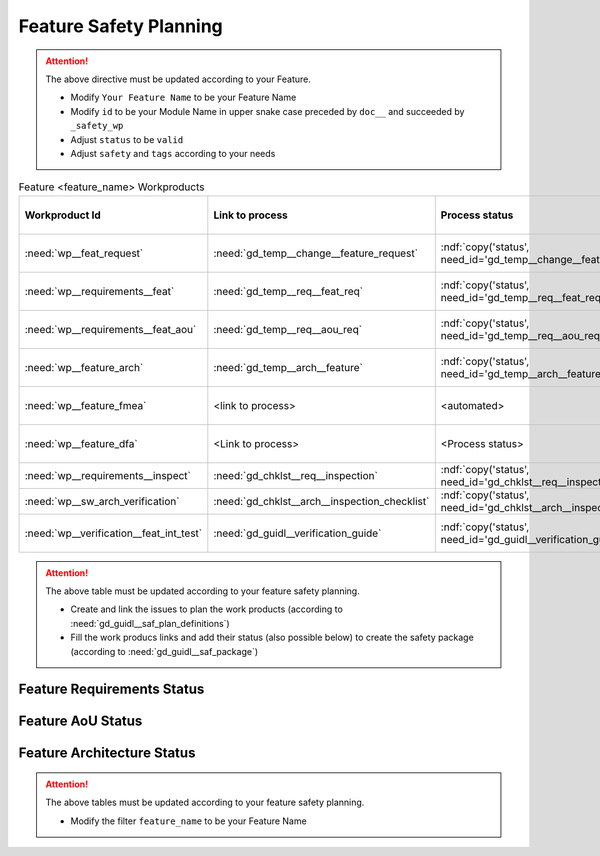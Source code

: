 ..
   # *******************************************************************************
   # Copyright (c) 2025 Contributors to the Eclipse Foundation
   #
   # See the NOTICE file(s) distributed with this work for additional
   # information regarding copyright ownership.
   #
   # This program and the accompanying materials are made available under the
   # terms of the Apache License Version 2.0 which is available at
   # https://www.apache.org/licenses/LICENSE-2.0
   #
   # SPDX-License-Identifier: Apache-2.0
   # *******************************************************************************

.. _feature_safety_wp_template:

Feature Safety Planning
=======================

.. document:: [Your Feature Name] Safety WPs
   :id: doc__feature_name_safety_wp
   :status: draft
   :safety: ASIL_B
   :realizes: wp__platform_safety_plan
   :tags: template

.. attention::
    The above directive must be updated according to your Feature.

    - Modify ``Your Feature Name`` to be your Feature Name
    - Modify ``id`` to be your Module Name in upper snake case preceded by ``doc__`` and succeeded by ``_safety_wp``
    - Adjust ``status`` to be ``valid``
    - Adjust ``safety`` and ``tags`` according to your needs

.. list-table:: Feature <feature_name> Workproducts
    :header-rows: 1

    * - Workproduct Id
      - Link to process
      - Process status
      - Link to issue
      - Link to WP
      - WP/doc status

    * - :need:`wp__feat_request`
      - :need:`gd_temp__change__feature_request`
      - :ndf:`copy('status', need_id='gd_temp__change__feature_request')`
      - <link to issue>
      - :need:`doc__feature_name`
      - :ndf:`copy('status', need_id='doc__feature_name')`

    * - :need:`wp__requirements__feat`
      - :need:`gd_temp__req__feat_req`
      - :ndf:`copy('status', need_id='gd_temp__req__feat_req')`
      - <link to issue>
      - :need:`doc__feature_name_requirements`
      - doc :ndf:`copy('status', need_id='doc__feature_name')` & WP below

    * - :need:`wp__requirements__feat_aou`
      - :need:`gd_temp__req__aou_req`
      - :ndf:`copy('status', need_id='gd_temp__req__aou_req')`
      - <link to issue>
      - :need:`doc__feature_name_requirements`
      - doc :ndf:`copy('status', need_id='doc__feature_name')` & WP below

    * - :need:`wp__feature_arch`
      - :need:`gd_temp__arch__feature`
      - :ndf:`copy('status', need_id='gd_temp__arch__feature')`
      - <link to issue>
      - :need:`doc__feature_name_architecture`
      - doc :ndf:`copy('status', need_id='doc__feature_name_architecture')` & WP below

    * - :need:`wp__feature_fmea`
      - <link to process>
      - <automated>
      - <link to issue>
      - :need:`doc__feature_name_fmea`
      - doc :ndf:`copy('status', need_id='doc__feature_name_fmea')` & WP below

    * - :need:`wp__feature_dfa`
      - <Link to process>
      - <Process status>
      - <Link to issue>
      - :need:`doc__feature_name_dfa`
      - doc :ndf:`copy('status', need_id='doc__feature_name_dfa')` & WP below

    * - :need:`wp__requirements__inspect`
      - :need:`gd_chklst__req__inspection`
      - :ndf:`copy('status', need_id='gd_chklst__req__inspection')`
      - n/a
      - Checklist used in Pull Request Review
      - n/a

    * - :need:`wp__sw_arch_verification`
      - :need:`gd_chklst__arch__inspection_checklist`
      - :ndf:`copy('status', need_id='gd_chklst__arch__inspection_checklist')`
      - n/a
      - Checklist used in Pull Request Review
      - n/a

    * - :need:`wp__verification__feat_int_test`
      - :need:`gd_guidl__verification_guide`
      - :ndf:`copy('status', need_id='gd_guidl__verification_guide')`
      - <link to issue>
      - <Link to WP>
      - <automated>

.. attention::
    The above table must be updated according to your feature safety planning.

    - Create and link the issues to plan the work products (according to :need:`gd_guidl__saf_plan_definitions`)
    - Fill the work producs links and add their status (also possible below) to create the safety package (according to :need:`gd_guidl__saf_package`)


Feature Requirements Status
---------------------------

.. needtable::
   :filter: "feature_name" in docname and "requirements" in docname and docname is not None
   :style: table
   :types: feat_req
   :tags: feature_name
   :columns: id;status
   :colwidths: 25,25
   :sort: title

Feature AoU Status
------------------

.. needtable::
   :filter: "feature_name" in docname and "requirements" in docname and docname is not None
   :style: table
   :types: aou_req
   :tags: feature_name
   :columns: id;status
   :colwidths: 25,25
   :sort: title

Feature Architecture Status
---------------------------

.. needtable::
   :filter: "feature_name" in docname and "requirements" in docname and docname is not None
   :style: table
   :types: feat_arc_sta; feat_arc_dyn
   :tags: feature_name
   :columns: id;status
   :colwidths: 25,25
   :sort: title


.. attention::
    The above tables must be updated according to your feature safety planning.

    - Modify the filter ``feature_name`` to be your Feature Name
